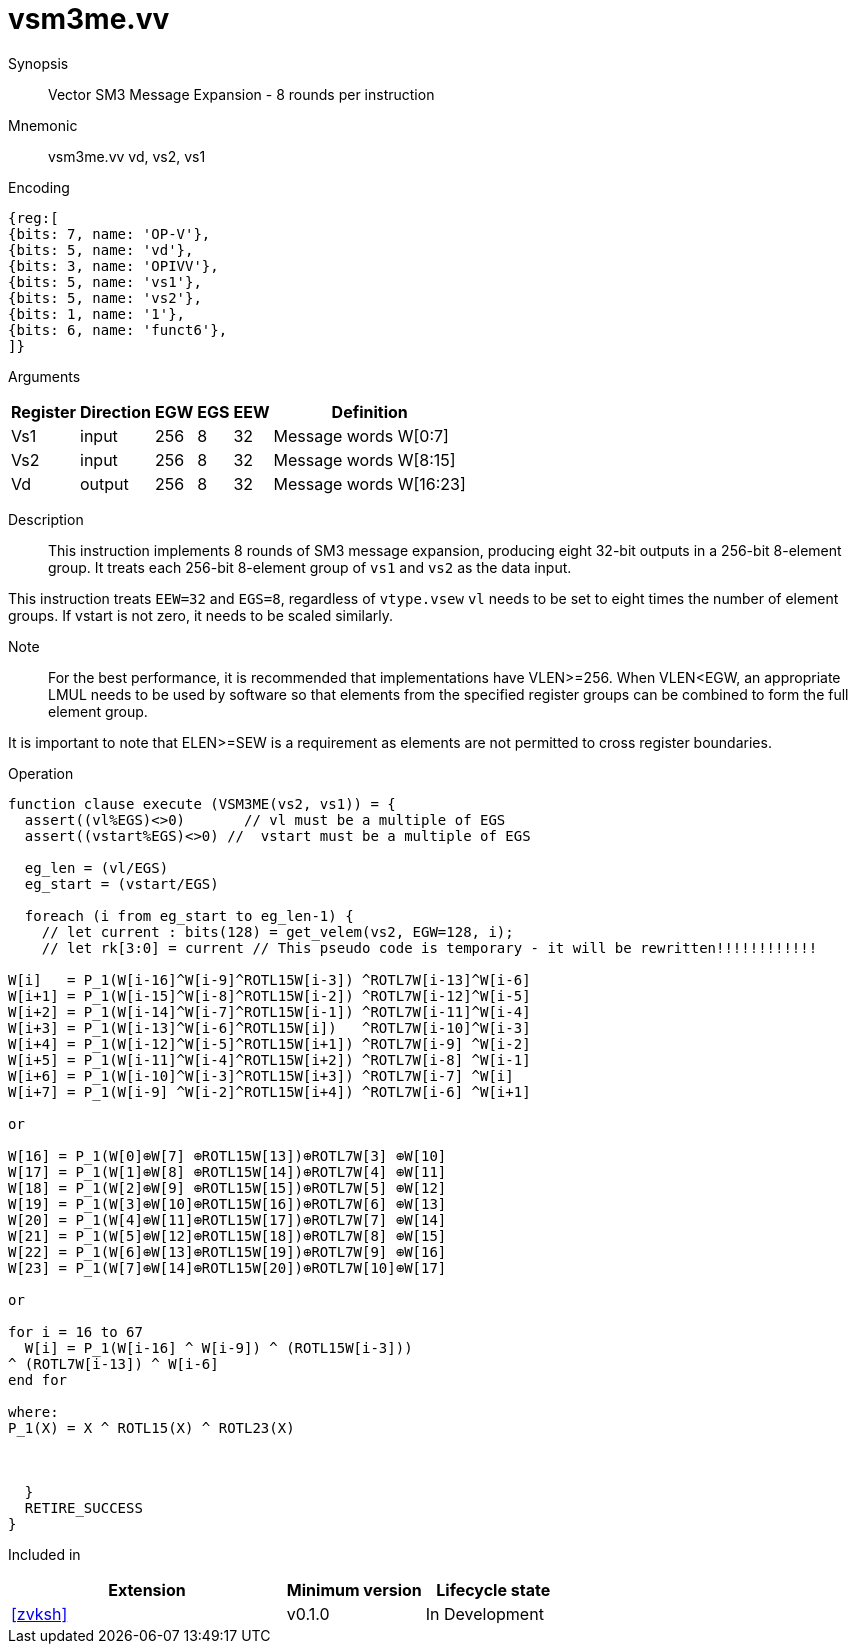 [[insns-vsm3me, SM3 Message Expansion]]
= vsm3me.vv

Synopsis::
Vector SM3 Message Expansion - 8 rounds per instruction

Mnemonic::
vsm3me.vv vd, vs2, vs1

Encoding::
[wavedrom, , svg]
....
{reg:[
{bits: 7, name: 'OP-V'},
{bits: 5, name: 'vd'},
{bits: 3, name: 'OPIVV'},
{bits: 5, name: 'vs1'},
{bits: 5, name: 'vs2'},
{bits: 1, name: '1'},
{bits: 6, name: 'funct6'},
]}
....

Arguments::

[%autowidth]
[%header,cols="4,2,2,2,2,2"]
|===
|Register
|Direction
|EGW
|EGS 
|EEW
|Definition

| Vs1 | input  | 256  | 8 | 32 | Message words W[0:7]
| Vs2 | input  | 256  | 8 | 32 | Message words W[8:15]
| Vd  | output | 256  | 8 | 32 | Message words W[16:23]
|===

Description:: 
This instruction implements 8 rounds of SM3 message expansion,  producing eight 32-bit
outputs in a 256-bit 8-element group.
It treats each 256-bit 8-element group of `vs1` and `vs2` as the data input.


This instruction treats `EEW=32` and `EGS=8`, regardless of `vtype.vsew`
`vl` needs to be set to eight times the number of element groups.
If vstart is not zero, it needs to be scaled similarly.
// This instruction requires that `Zvl256b` be implemented (i.e `VLEN>=256`).

Note::
For the best performance, it is recommended that implementations have VLEN>=256.
When VLEN<EGW, an appropriate LMUL needs to be used by software so that elements from the 
specified register groups can be combined to form the full element group.

It is important to note that ELEN>=SEW is a requirement as elements are not
permitted to cross register boundaries.


Operation::
[source,pseudocode]
--
function clause execute (VSM3ME(vs2, vs1)) = {
  assert((vl%EGS)<>0)       // vl must be a multiple of EGS
  assert((vstart%EGS)<>0) //  vstart must be a multiple of EGS

  eg_len = (vl/EGS)
  eg_start = (vstart/EGS)
  
  foreach (i from eg_start to eg_len-1) {
    // let current : bits(128) = get_velem(vs2, EGW=128, i);
    // let rk[3:0] = current // This pseudo code is temporary - it will be rewritten!!!!!!!!!!!!
  
W[i]   = P_1(W[i-16]^W[i-9]^ROTL15W[i-3]) ^ROTL7W[i-13]^W[i-6]
W[i+1] = P_1(W[i-15]^W[i-8]^ROTL15W[i-2]) ^ROTL7W[i-12]^W[i-5]
W[i+2] = P_1(W[i-14]^W[i-7]^ROTL15W[i-1]) ^ROTL7W[i-11]^W[i-4]
W[i+3] = P_1(W[i-13]^W[i-6]^ROTL15W[i])   ^ROTL7W[i-10]^W[i-3]
W[i+4] = P_1(W[i-12]^W[i-5]^ROTL15W[i+1]) ^ROTL7W[i-9] ^W[i-2]
W[i+5] = P_1(W[i-11]^W[i-4]^ROTL15W[i+2]) ^ROTL7W[i-8] ^W[i-1]
W[i+6] = P_1(W[i-10]^W[i-3]^ROTL15W[i+3]) ^ROTL7W[i-7] ^W[i]
W[i+7] = P_1(W[i-9] ^W[i-2]^ROTL15W[i+4]) ^ROTL7W[i-6] ^W[i+1]

or

W[16] = P_1(W[0]⊕W[7] ⊕ROTL15W[13])⊕ROTL7W[3] ⊕W[10]
W[17] = P_1(W[1]⊕W[8] ⊕ROTL15W[14])⊕ROTL7W[4] ⊕W[11]
W[18] = P_1(W[2]⊕W[9] ⊕ROTL15W[15])⊕ROTL7W[5] ⊕W[12]
W[19] = P_1(W[3]⊕W[10]⊕ROTL15W[16])⊕ROTL7W[6] ⊕W[13]
W[20] = P_1(W[4]⊕W[11]⊕ROTL15W[17])⊕ROTL7W[7] ⊕W[14]
W[21] = P_1(W[5]⊕W[12]⊕ROTL15W[18])⊕ROTL7W[8] ⊕W[15]
W[22] = P_1(W[6]⊕W[13]⊕ROTL15W[19])⊕ROTL7W[9] ⊕W[16]
W[23] = P_1(W[7]⊕W[14]⊕ROTL15W[20])⊕ROTL7W[10]⊕W[17]

or

for i = 16 to 67
  W[i] = P_1(W[i-16] ^ W[i-9]) ^ (ROTL15W[i-3]))
^ (ROTL7W[i-13]) ^ W[i-6]
end for

where:
P_1(X) = X ^ ROTL15(X) ^ ROTL23(X)



  }
  RETIRE_SUCCESS
}
--

Included in::
[%header,cols="4,2,2"]
|===
|Extension
|Minimum version
|Lifecycle state

| <<zvksh>>
| v0.1.0
| In Development
|===